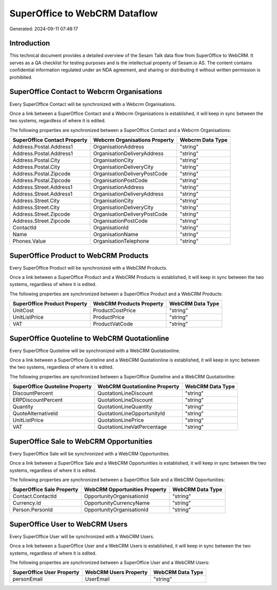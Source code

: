 ==============================
SuperOffice to WebCRM Dataflow
==============================

Generated: 2024-09-11 07:48:17

Introduction
------------

This technical document provides a detailed overview of the Sesam Talk data flow from SuperOffice to WebCRM. It serves as a QA checklist for testing purposes and is the intellectual property of Sesam.io AS. The content contains confidential information regulated under an NDA agreement, and sharing or distributing it without written permission is prohibited.

SuperOffice Contact to Webcrm Organisations
-------------------------------------------
Every SuperOffice Contact will be synchronized with a Webcrm Organisations.

Once a link between a SuperOffice Contact and a Webcrm Organisations is established, it will keep in sync between the two systems, regardless of where it is edited.

The following properties are synchronized between a SuperOffice Contact and a Webcrm Organisations:

.. list-table::
   :header-rows: 1

   * - SuperOffice Contact Property
     - Webcrm Organisations Property
     - Webcrm Data Type
   * - Address.Postal.Address1
     - OrganisationAddress
     - "string"
   * - Address.Postal.Address1
     - OrganisationDeliveryAddress
     - "string"
   * - Address.Postal.City
     - OrganisationCity
     - "string"
   * - Address.Postal.City
     - OrganisationDeliveryCity
     - "string"
   * - Address.Postal.Zipcode
     - OrganisationDeliveryPostCode
     - "string"
   * - Address.Postal.Zipcode
     - OrganisationPostCode
     - "string"
   * - Address.Street.Address1
     - OrganisationAddress
     - "string"
   * - Address.Street.Address1
     - OrganisationDeliveryAddress
     - "string"
   * - Address.Street.City
     - OrganisationCity
     - "string"
   * - Address.Street.City
     - OrganisationDeliveryCity
     - "string"
   * - Address.Street.Zipcode
     - OrganisationDeliveryPostCode
     - "string"
   * - Address.Street.Zipcode
     - OrganisationPostCode
     - "string"
   * - ContactId
     - OrganisationId
     - "string"
   * - Name
     - OrganisationName
     - "string"
   * - Phones.Value
     - OrganisationTelephone
     - "string"


SuperOffice Product to WebCRM Products
--------------------------------------
Every SuperOffice Product will be synchronized with a WebCRM Products.

Once a link between a SuperOffice Product and a WebCRM Products is established, it will keep in sync between the two systems, regardless of where it is edited.

The following properties are synchronized between a SuperOffice Product and a WebCRM Products:

.. list-table::
   :header-rows: 1

   * - SuperOffice Product Property
     - WebCRM Products Property
     - WebCRM Data Type
   * - UnitCost
     - ProductCostPrice
     - "string"
   * - UnitListPrice
     - ProductPrice
     - "string"
   * - VAT
     - ProductVatCode
     - "string"


SuperOffice Quoteline to WebCRM Quotationline
---------------------------------------------
Every SuperOffice Quoteline will be synchronized with a WebCRM Quotationline.

Once a link between a SuperOffice Quoteline and a WebCRM Quotationline is established, it will keep in sync between the two systems, regardless of where it is edited.

The following properties are synchronized between a SuperOffice Quoteline and a WebCRM Quotationline:

.. list-table::
   :header-rows: 1

   * - SuperOffice Quoteline Property
     - WebCRM Quotationline Property
     - WebCRM Data Type
   * - DiscountPercent
     - QuotationLineDiscount
     - "string"
   * - ERPDiscountPercent
     - QuotationLineDiscount
     - "string"
   * - Quantity
     - QuotationLineQuantity
     - "string"
   * - QuoteAlternativeId
     - QuotationLineOpportunityId
     - "string"
   * - UnitListPrice
     - QuotationLinePrice
     - "string"
   * - VAT
     - QuotationLineVatPercentage
     - "string"


SuperOffice Sale to WebCRM Opportunities
----------------------------------------
Every SuperOffice Sale will be synchronized with a WebCRM Opportunities.

Once a link between a SuperOffice Sale and a WebCRM Opportunities is established, it will keep in sync between the two systems, regardless of where it is edited.

The following properties are synchronized between a SuperOffice Sale and a WebCRM Opportunities:

.. list-table::
   :header-rows: 1

   * - SuperOffice Sale Property
     - WebCRM Opportunities Property
     - WebCRM Data Type
   * - Contact.ContactId
     - OpportunityOrganisationId
     - "string"
   * - Currency.Id
     - OpportunityCurrencyName
     - "string"
   * - Person.PersonId
     - OpportunityOrganisationId
     - "string"


SuperOffice User to WebCRM Users
--------------------------------
Every SuperOffice User will be synchronized with a WebCRM Users.

Once a link between a SuperOffice User and a WebCRM Users is established, it will keep in sync between the two systems, regardless of where it is edited.

The following properties are synchronized between a SuperOffice User and a WebCRM Users:

.. list-table::
   :header-rows: 1

   * - SuperOffice User Property
     - WebCRM Users Property
     - WebCRM Data Type
   * - personEmail
     - UserEmail
     - "string"


